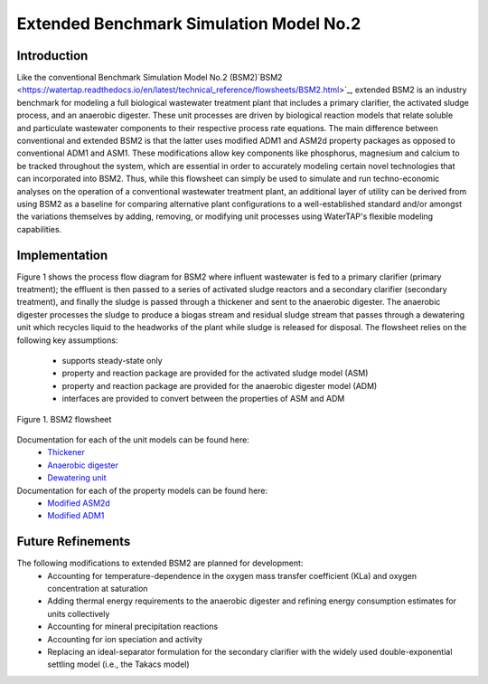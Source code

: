 Extended Benchmark Simulation Model No.2
========================================

Introduction
------------

Like the conventional Benchmark Simulation Model No.2 (BSM2)`BSM2 <https://watertap.readthedocs.io/en/latest/technical_reference/flowsheets/BSM2.html>`_,
extended BSM2 is an industry benchmark for modeling a full biological wastewater
treatment plant that includes a primary clarifier, the activated sludge process, and an anaerobic digester.
These unit processes are driven by biological reaction models that relate soluble and particulate wastewater
components to their respective process rate equations. The main difference between conventional and extended BSM2
is that the latter uses modified ADM1 and ASM2d property packages as opposed to conventional ADM1 and ASM1. These modifications allow
key components like phosphorus, magnesium and calcium to be tracked throughout the system, which are essential in order to
accurately modeling certain novel technologies that can incorporated into BSM2. Thus, while this flowsheet can simply be used to
simulate and run techno-economic analyses on the operation of a conventional wastewater treatment plant,
an additional layer of utility can be derived from using BSM2 as a baseline for comparing alternative plant
configurations to a well-established standard and/or amongst the variations themselves by adding, removing,
or modifying unit processes using WaterTAP's flexible modeling capabilities.

Implementation
--------------

Figure 1 shows the process flow diagram for BSM2 where influent wastewater is fed
to a primary clarifier (primary treatment); the effluent is then passed to a series of activated sludge
reactors and a secondary clarifier (secondary treatment), and finally the sludge is passed through a thickener and
sent to the anaerobic digester. The anaerobic digester processes the sludge to produce
a biogas stream and residual sludge stream that passes through a dewatering unit which recycles liquid to
the headworks of the plant while sludge is released for disposal. The flowsheet relies on the following key assumptions:

   * supports steady-state only
   * property and reaction package are provided for the activated sludge model (ASM)
   * property and reaction package are provided for the anaerobic digester model (ADM)
   * interfaces are provided to convert between the properties of ASM and ADM

.. figure:: ../../_static/flowsheets/BSM2.png
    :width: 800
    :align: center

    Figure 1. BSM2 flowsheet

Documentation for each of the unit models can be found here:
    * `Thickener <https://watertap.readthedocs.io/en/latest/technical_reference/unit_models/thickener.html>`_
    * `Anaerobic digester <https://watertap.readthedocs.io/en/latest/technical_reference/unit_models/anaerobic_digester.html>`_
    * `Dewatering unit <https://watertap.readthedocs.io/en/latest/technical_reference/unit_models/dewatering_unit.html>`_

Documentation for each of the property models can be found here:
    * `Modified ASM2d <https://watertap.readthedocs.io/en/latest/technical_reference/property_models/modified_ASM2D.html>`_
    * `Modified ADM1 <https://watertap.readthedocs.io/en/latest/technical_reference/property_models/modified_ADM1.html>`_

Future Refinements
------------------

The following modifications to extended BSM2 are planned for development:
    * Accounting for temperature-dependence in the oxygen mass transfer coefficient (KLa) and oxygen concentration at saturation
    * Adding thermal energy requirements to the anaerobic digester and refining energy consumption estimates for units collectively
    * Accounting for mineral precipitation reactions
    * Accounting for ion speciation and activity
    * Replacing an ideal-separator formulation for the secondary clarifier with the widely used double-exponential settling model (i.e., the Takacs model)
